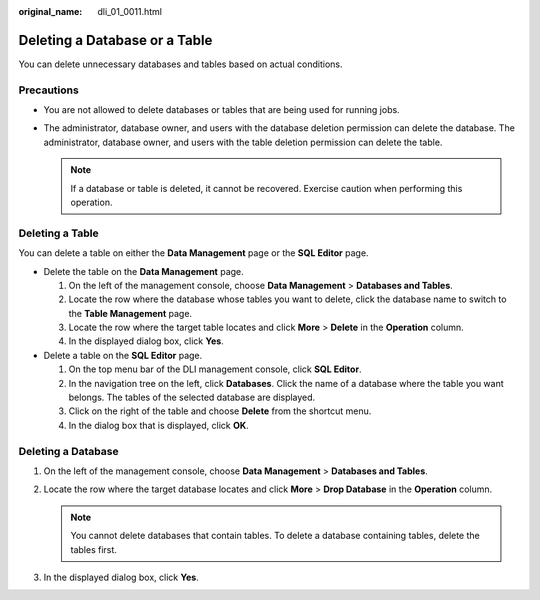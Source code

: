 :original_name: dli_01_0011.html

.. _dli_01_0011:

Deleting a Database or a Table
==============================

You can delete unnecessary databases and tables based on actual conditions.

Precautions
-----------

-  You are not allowed to delete databases or tables that are being used for running jobs.
-  The administrator, database owner, and users with the database deletion permission can delete the database. The administrator, database owner, and users with the table deletion permission can delete the table.

   .. note::

      If a database or table is deleted, it cannot be recovered. Exercise caution when performing this operation.

Deleting a Table
----------------

You can delete a table on either the **Data Management** page or the **SQL Editor** page.

-  Delete the table on the **Data Management** page.

   #. On the left of the management console, choose **Data Management** > **Databases and Tables**.
   #. Locate the row where the database whose tables you want to delete, click the database name to switch to the **Table Management** page.
   #. Locate the row where the target table locates and click **More** > **Delete** in the **Operation** column.
   #. In the displayed dialog box, click **Yes**.

-  Delete a table on the **SQL Editor** page.

   #. On the top menu bar of the DLI management console, click **SQL Editor**.
   #. In the navigation tree on the left, click **Databases**. Click the name of a database where the table you want belongs. The tables of the selected database are displayed.
   #. Click |image1| on the right of the table and choose **Delete** from the shortcut menu.
   #. In the dialog box that is displayed, click **OK**.

Deleting a Database
-------------------

#. On the left of the management console, choose **Data Management** > **Databases and Tables**.
#. Locate the row where the target database locates and click **More** > **Drop Database** in the **Operation** column.

   .. note::

      You cannot delete databases that contain tables. To delete a database containing tables, delete the tables first.

#. In the displayed dialog box, click **Yes**.

.. |image1| image:: /_static/images/en-us_image_0237983632.png
